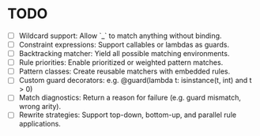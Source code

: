 * TODO
- [ ] Wildcard support: Allow `_` to match anything without binding.
- [ ] Constraint expressions: Support callables or lambdas as guards.
- [ ] Backtracking matcher: Yield all possible matching environments.
- [ ] Rule priorities: Enable prioritized or weighted pattern matches.
- [ ] Pattern classes: Create reusable matchers with embedded rules.
- [ ] Custom guard decorators: e.g. @guard(lambda t: isinstance(t, int) and t > 0)
- [ ] Match diagnostics: Return a reason for failure (e.g. guard mismatch, wrong arity).
- [ ] Rewrite strategies: Support top-down, bottom-up, and parallel rule applications.
